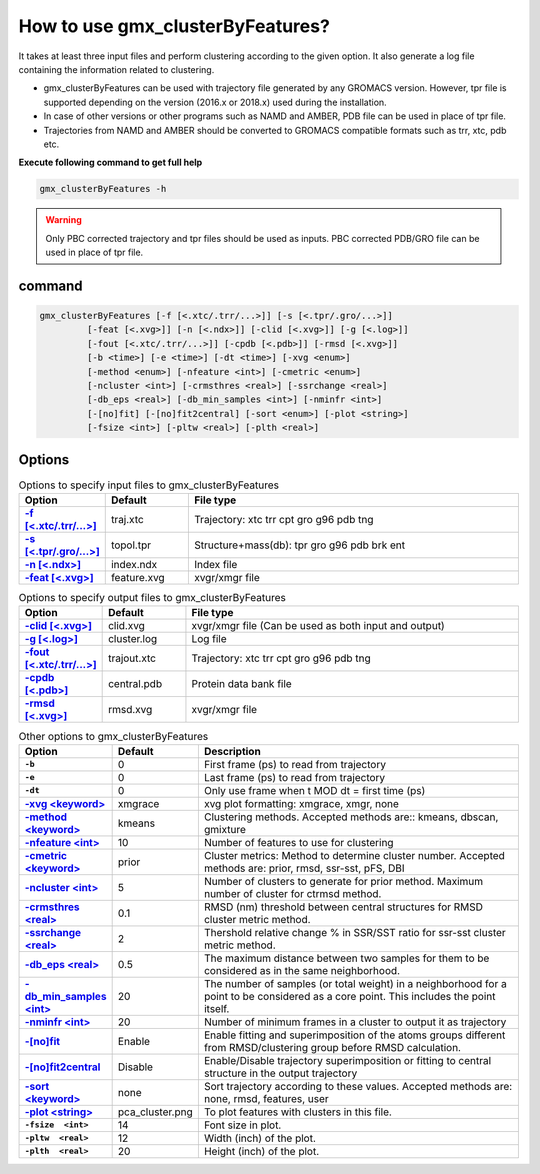 How to use gmx_clusterByFeatures?
=================================

It takes at least three input files and perform clustering according to the
given option. It also generate a log file containing the information related
to clustering.

* gmx_clusterByFeatures can be used with trajectory file generated by any GROMACS
  version. However, tpr file is supported depending on the version (2016.x or 2018.x)
  used during the installation.
* In case of other versions or other programs such as NAMD and AMBER, PDB file
  can be used in place of tpr file.
* Trajectories from NAMD and AMBER should be converted to GROMACS compatible
  formats such as trr, xtc, pdb etc.

**Execute following command to get full help**

.. code-block:: bash

    gmx_clusterByFeatures -h

.. warning:: Only PBC corrected trajectory and tpr files should be used as inputs.
             PBC corrected PDB/GRO file can be used in place of tpr file.

command
-------

.. code-block:: bash

  gmx_clusterByFeatures [-f [<.xtc/.trr/...>]] [-s [<.tpr/.gro/...>]]
           [-feat [<.xvg>]] [-n [<.ndx>]] [-clid [<.xvg>]] [-g [<.log>]]
           [-fout [<.xtc/.trr/...>]] [-cpdb [<.pdb>]] [-rmsd [<.xvg>]]
           [-b <time>] [-e <time>] [-dt <time>] [-xvg <enum>]
           [-method <enum>] [-nfeature <int>] [-cmetric <enum>]
           [-ncluster <int>] [-crmsthres <real>] [-ssrchange <real>]
           [-db_eps <real>] [-db_min_samples <int>] [-nminfr <int>]
           [-[no]fit] [-[no]fit2central] [-sort <enum>] [-plot <string>]
           [-fsize <int>] [-pltw <real>] [-plth <real>]

Options
-------

.. list-table:: Options to specify input files to gmx_clusterByFeatures
    :widths: 1, 1, 4
    :header-rows: 1
    :name: input-files-table
    :stub-columns: 1
    :align: left

    * - Option
      - Default
      - File type

    * - `-f [\<.xtc/.trr/...\>] <cmdline.html#f-xtc-trr>`_
      - traj.xtc
      - Trajectory: xtc trr cpt gro g96 pdb tng

    * - `-s [\<.tpr/.gro/...\>] <cmdline.html#s-tpr-gro>`_
      - topol.tpr
      - Structure+mass(db): tpr gro g96 pdb brk ent

    * - `-n [\<.ndx\>] <cmdline.html#n-ndx>`_
      - index.ndx
      - Index file

    * - `-feat [\<.xvg\>] <cmdline.html#feat-xvg>`_
      - feature.xvg
      - xvgr/xmgr file


.. list-table:: Options to specify output files to gmx_clusterByFeatures
    :widths: 1, 1, 4
    :header-rows: 1
    :name: output-files-table
    :stub-columns: 1
    :align: left

    * - Option
      - Default
      - File type

    * - `-clid [\<.xvg\>] <cmdline.html#clid-xvg>`_
      - clid.xvg
      - xvgr/xmgr file (Can be used as both input and output)

    * - `-g [\<.log\>] <cmdline.html#g-log>`_
      - cluster.log
      - Log file

    * - `-fout [\<.xtc/.trr/...\>] <cmdline.html#fout-xtc-trr>`_
      - trajout.xtc
      - Trajectory: xtc trr cpt gro g96 pdb tng

    * - `-cpdb [\<.pdb\>] <cmdline.html#cpdb-pdb>`_
      - central.pdb
      - Protein data bank file

    * - `-rmsd [\<.xvg\>] <cmdline.html#rmsd-xvg>`_
      - rmsd.xvg
      - xvgr/xmgr file

.. list-table:: Other options to gmx_clusterByFeatures
    :widths: 1, 1, 4
    :header-rows: 1
    :name: other-options-table
    :stub-columns: 1
    :align: left

    * - Option
      - Default
      - Description

    * - ``-b``
      - 0
      - First frame (ps) to read from trajectory

    * - ``-e``
      - 0
      - Last frame (ps) to read from trajectory

    * - ``-dt``
      - 0
      - Only use frame when t MOD dt = first time (ps)

    * - `-xvg \<keyword\> <cmdline.html#xvg-keyword>`_
      - xmgrace
      - xvg plot formatting: xmgrace, xmgr, none

    * - `-method \<keyword\> <cmdline.html#method-keyword>`_
      - kmeans
      - Clustering methods. Accepted methods are:: kmeans, dbscan, gmixture

    * - `-nfeature \<int\> <cmdline.html#nfeature-int>`_
      - 10
      - Number of features to use for clustering

    * - `-cmetric \<keyword\> <cmdline.html#cmetric-keyword>`_
      - prior
      - Cluster metrics: Method to determine cluster number. Accepted
        methods are: prior, rmsd, ssr-sst, pFS, DBI

    * - `-ncluster \<int\> <cmdline.html#ncluster-int>`_
      - 5
      - Number of clusters to generate for prior method. Maximum number of
        cluster for ctrmsd method.

    * - `-crmsthres \<real\> <cmdline.html#crmsthres-real>`_
      - 0.1
      - RMSD (nm) threshold between central structures for RMSD cluster metric
        method.

    * - `-ssrchange \<real\> <cmdline.html#ssrchange-real>`_
      - 2
      - Thershold relative change % in SSR/SST ratio for ssr-sst cluster
        metric method.

    * - `-db_eps \<real\> <cmdline.html#db_eps-real>`_
      - 0.5
      - The maximum distance between two samples for them to be considered
        as in the same neighborhood.

    * - `-db_min_samples \<int\> <cmdline.html#db_min_samples-int>`_
      - 20
      - The number of samples (or total weight) in a neighborhood for a
        point to be considered as a core point. This includes the point
        itself.

    * - `-nminfr \<int\> <cmdline.html#nminfr-int>`_
      - 20
      - Number of minimum frames in a cluster to output it as trajectory

    * - `-[no]fit <cmdline.html#no-fit>`_
      - Enable
      - Enable fitting and superimposition of the atoms groups different from RMSD/clustering group before RMSD calculation.

    * - `-[no]fit2central <cmdline.html#no-fit2central>`_
      - Disable
      - Enable/Disable trajectory superimposition or fitting to central structure in the output trajectory

    * - `-sort  \<keyword\> <cmdline.html#sort-keyword>`_
      - none
      - Sort trajectory according to these values. Accepted methods are:
        none, rmsd, features, user

    * - `-plot  \<string\> <cmdline.html#plot-string>`_
      - pca_cluster.png
      - To plot features with clusters in this file.

    * - ``-fsize  <int>``
      - 14
      - Font size in plot.

    * - ``-pltw  <real>``
      - 12
      - Width (inch) of the plot.

    * - ``-plth  <real>``
      - 20
      - Height (inch) of the plot.
